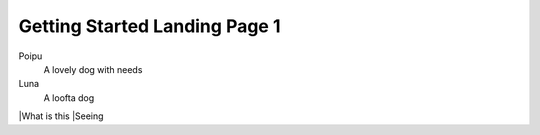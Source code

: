 Getting Started Landing Page 1
==============

Poipu
  A lovely dog with needs

Luna
  A loofta dog

|What is this
|Seeing

